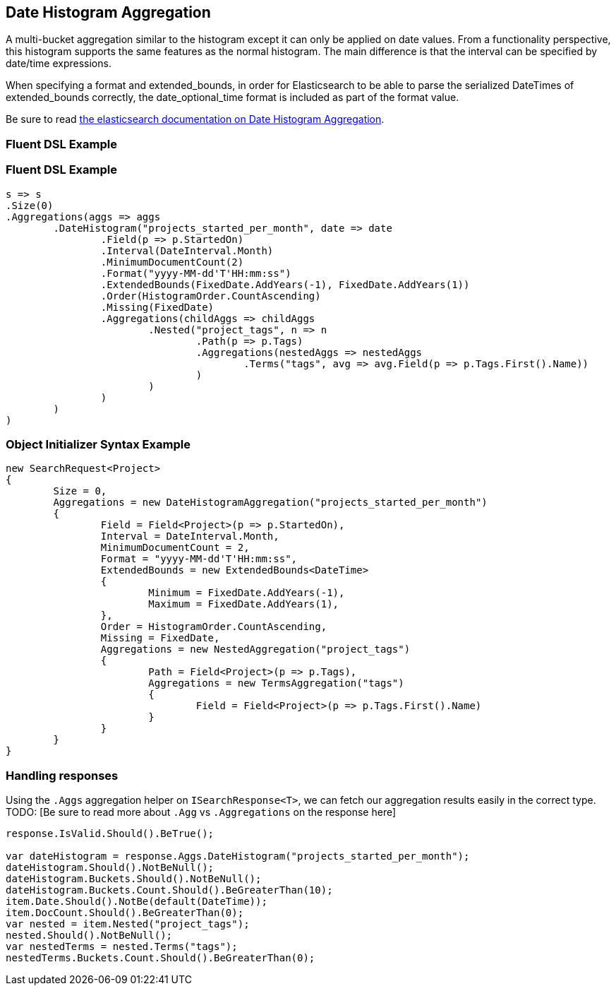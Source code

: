 :ref_current: https://www.elastic.co/guide/en/elasticsearch/reference/current

:github: https://github.com/elastic/elasticsearch-net

:imagesdir: ../../../images

[[date-histogram-aggregation]]
== Date Histogram Aggregation

A multi-bucket aggregation similar to the histogram except it can only be applied on date values. 
From a functionality perspective, this histogram supports the same features as the normal histogram. 
The main difference is that the interval can be specified by date/time expressions.

When specifying a format and extended_bounds, in order for Elasticsearch to be able to parse
the serialized DateTimes of extended_bounds correctly, the date_optional_time format is included
as part of the format value.

Be sure to read {ref_current}/search-aggregations-bucket-datehistogram-aggregation.html[the elasticsearch documentation on Date Histogram Aggregation].

=== Fluent DSL Example 

=== Fluent DSL Example

[source,csharp,method="fluent"]
----
s => s
.Size(0)
.Aggregations(aggs => aggs
	.DateHistogram("projects_started_per_month", date => date
		.Field(p => p.StartedOn)
		.Interval(DateInterval.Month)
		.MinimumDocumentCount(2)
		.Format("yyyy-MM-dd'T'HH:mm:ss")
		.ExtendedBounds(FixedDate.AddYears(-1), FixedDate.AddYears(1))
		.Order(HistogramOrder.CountAscending)
		.Missing(FixedDate)
		.Aggregations(childAggs => childAggs
			.Nested("project_tags", n => n
				.Path(p => p.Tags)
				.Aggregations(nestedAggs => nestedAggs
					.Terms("tags", avg => avg.Field(p => p.Tags.First().Name))
				)
			)
		)
	)
)
----

=== Object Initializer Syntax Example 

[source,csharp,method="initializer"]
----
new SearchRequest<Project>
{
	Size = 0,
	Aggregations = new DateHistogramAggregation("projects_started_per_month")
	{
		Field = Field<Project>(p => p.StartedOn),
		Interval = DateInterval.Month,
		MinimumDocumentCount = 2,
		Format = "yyyy-MM-dd'T'HH:mm:ss",
		ExtendedBounds = new ExtendedBounds<DateTime>
		{
			Minimum = FixedDate.AddYears(-1),
			Maximum = FixedDate.AddYears(1),
		},
		Order = HistogramOrder.CountAscending,
		Missing = FixedDate,
		Aggregations = new NestedAggregation("project_tags")
		{
			Path = Field<Project>(p => p.Tags),
			Aggregations = new TermsAggregation("tags")
			{
				Field = Field<Project>(p => p.Tags.First().Name)
			}
		}
	}
}
----

=== Handling responses

Using the `.Aggs` aggregation helper on `ISearchResponse<T>`, we can fetch our aggregation results easily 
in the correct type. TODO: [Be sure to read more about `.Agg` vs `.Aggregations` on the response here]

[source,csharp,method="expectresponse"]
----
response.IsValid.Should().BeTrue();

var dateHistogram = response.Aggs.DateHistogram("projects_started_per_month");
dateHistogram.Should().NotBeNull();
dateHistogram.Buckets.Should().NotBeNull();
dateHistogram.Buckets.Count.Should().BeGreaterThan(10);
item.Date.Should().NotBe(default(DateTime));
item.DocCount.Should().BeGreaterThan(0);
var nested = item.Nested("project_tags");
nested.Should().NotBeNull();
var nestedTerms = nested.Terms("tags");
nestedTerms.Buckets.Count.Should().BeGreaterThan(0);
----

